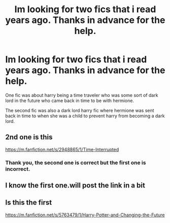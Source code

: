 #+TITLE: Im looking for two fics that i read years ago. Thanks in advance for the help.

* Im looking for two fics that i read years ago. Thanks in advance for the help.
:PROPERTIES:
:Author: The-First-Guest
:Score: 2
:DateUnix: 1613727506.0
:DateShort: 2021-Feb-19
:FlairText: What's That Fic?
:END:
One fic was about harry being a time traveler who was some sort of dark lord in the future who came back in time to be with hermione.

The second fic was also a dark lord harry fic where hermione was sent back in time to when she was a child to prevent harry from becoming a dark lord.


** 2nd one is this

[[https://m.fanfiction.net/s/2948865/1/Time-Interrupted]]
:PROPERTIES:
:Author: anontarg
:Score: 1
:DateUnix: 1613742292.0
:DateShort: 2021-Feb-19
:END:

*** Thank you, the second one is correct but the first one is incorrect.
:PROPERTIES:
:Author: The-First-Guest
:Score: 2
:DateUnix: 1613744547.0
:DateShort: 2021-Feb-19
:END:


** I know the first one.will post the link in a bit
:PROPERTIES:
:Author: anontarg
:Score: 1
:DateUnix: 1613742310.0
:DateShort: 2021-Feb-19
:END:


** Is this the first

[[https://m.fanfiction.net/s/5763479/1/Harry-Potter-and-Changing-the-Future]]
:PROPERTIES:
:Author: anontarg
:Score: 1
:DateUnix: 1613743408.0
:DateShort: 2021-Feb-19
:END:
